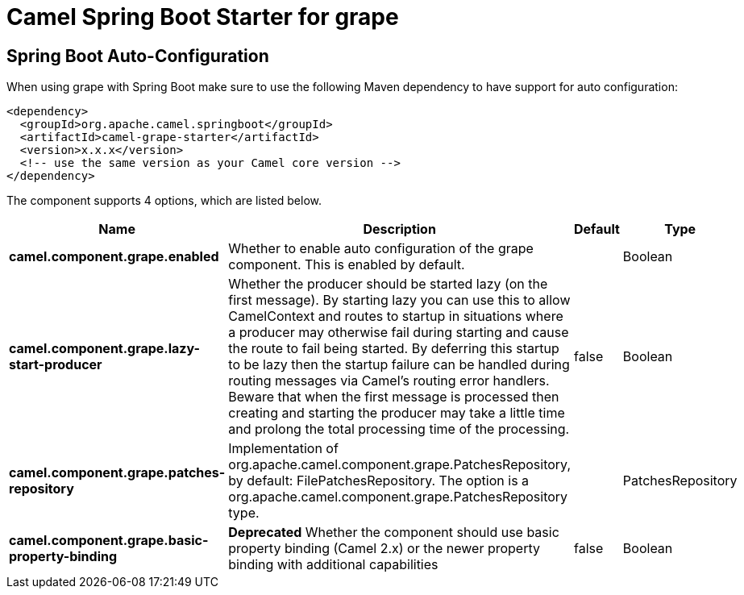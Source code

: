 // spring-boot-auto-configure options: START
:page-partial:
:doctitle: Camel Spring Boot Starter for grape

== Spring Boot Auto-Configuration

When using grape with Spring Boot make sure to use the following Maven dependency to have support for auto configuration:

[source,xml]
----
<dependency>
  <groupId>org.apache.camel.springboot</groupId>
  <artifactId>camel-grape-starter</artifactId>
  <version>x.x.x</version>
  <!-- use the same version as your Camel core version -->
</dependency>
----


The component supports 4 options, which are listed below.



[width="100%",cols="2,5,^1,2",options="header"]
|===
| Name | Description | Default | Type
| *camel.component.grape.enabled* | Whether to enable auto configuration of the grape component. This is enabled by default. |  | Boolean
| *camel.component.grape.lazy-start-producer* | Whether the producer should be started lazy (on the first message). By starting lazy you can use this to allow CamelContext and routes to startup in situations where a producer may otherwise fail during starting and cause the route to fail being started. By deferring this startup to be lazy then the startup failure can be handled during routing messages via Camel's routing error handlers. Beware that when the first message is processed then creating and starting the producer may take a little time and prolong the total processing time of the processing. | false | Boolean
| *camel.component.grape.patches-repository* | Implementation of org.apache.camel.component.grape.PatchesRepository, by default: FilePatchesRepository. The option is a org.apache.camel.component.grape.PatchesRepository type. |  | PatchesRepository
| *camel.component.grape.basic-property-binding* | *Deprecated* Whether the component should use basic property binding (Camel 2.x) or the newer property binding with additional capabilities | false | Boolean
|===
// spring-boot-auto-configure options: END
